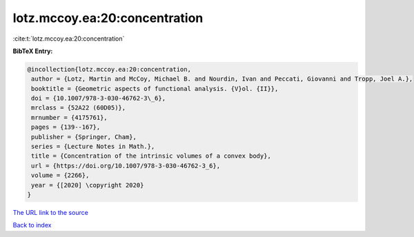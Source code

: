 lotz.mccoy.ea:20:concentration
==============================

:cite:t:`lotz.mccoy.ea:20:concentration`

**BibTeX Entry:**

.. code-block:: bibtex

   @incollection{lotz.mccoy.ea:20:concentration,
    author = {Lotz, Martin and McCoy, Michael B. and Nourdin, Ivan and Peccati, Giovanni and Tropp, Joel A.},
    booktitle = {Geometric aspects of functional analysis. {V}ol. {II}},
    doi = {10.1007/978-3-030-46762-3\_6},
    mrclass = {52A22 (60D05)},
    mrnumber = {4175761},
    pages = {139--167},
    publisher = {Springer, Cham},
    series = {Lecture Notes in Math.},
    title = {Concentration of the intrinsic volumes of a convex body},
    url = {https://doi.org/10.1007/978-3-030-46762-3_6},
    volume = {2266},
    year = {[2020] \copyright 2020}
   }
`The URL link to the source <ttps://doi.org/10.1007/978-3-030-46762-3_6}>`_


`Back to index <../By-Cite-Keys.html>`_

